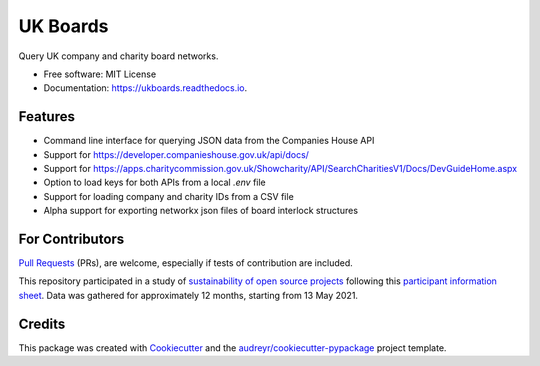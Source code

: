 =========
UK Boards
=========


.. image:: https://img.shields.io/pypi/v/ukboards.svg
        :target: https://pypi.python.org/pypi/ukboards

.. image:: https://img.shields.io/travis/griff-rees/ukboards.svg
        :target: https://travis-ci.org/griff-rees/ukboards

.. image:: https://readthedocs.org/projects/ukboards/badge/?version=latest
        :target: https://ukboards.readthedocs.io/en/latest/?badge=latest
        :alt: Documentation Status

.. image:: https://pyup.io/repos/github/griff-rees/ukboards/shield.svg
        :target: https://pyup.io/repos/github/griff-rees/ukboards/
        :alt: Updates

.. image:: https://img.shields.io/pypi/pyversions/ukboards.svg
        :target: https://img.shields.io/pypi/pyversions/ukboards
        :alt: Supported Python Versions

.. image:: https://codecov.io/gh/griff-rees/ukboards/branch/master/graph/badge.svg
        :target: https://codecov.io/gh/griff-rees/ukboards

.. image:: https://zenodo.org/badge/DOI/10.5281/zenodo.4381055.svg
        :target: https://doi.org/10.5281/zenodo.4381055


Query UK company and charity board networks.


* Free software: MIT License
* Documentation: https://ukboards.readthedocs.io.


Features
--------

* Command line interface for querying JSON data from the Companies House API
* Support for https://developer.companieshouse.gov.uk/api/docs/
* Support for https://apps.charitycommission.gov.uk/Showcharity/API/SearchCharitiesV1/Docs/DevGuideHome.aspx
* Option to load keys for both APIs from a local `.env` file
* Support for loading company and charity IDs from a CSV file
* Alpha support for exporting networkx json files of board interlock structures


For Contributors
----------------
 
`Pull Requests`_ (PRs), are welcome, especially if tests of contribution are included.  

This repository participated in a study of `sustainability of open source projects`_ following this `participant information sheet`_. Data was gathered for approximately 12 months, starting from 13 May 2021.


Credits
-------

This package was created with Cookiecutter_ and the `audreyr/cookiecutter-pypackage`_ project template.

.. _Cookiecutter: https://github.com/audreyr/cookiecutter
.. _`audreyr/cookiecutter-pypackage`: https://github.com/audreyr/cookiecutter-pypackage
.. _`Pull Requests`: https://docs.github.com/en/github/collaborating-with-issues-and-pull-requests/creating-a-pull-request
.. _`sustainability of open source projects`: https://sustainable-open-science-and-software.github.io/
.. _`participant information sheet`: https://sustainable-open-science-and-software.github.io/assets/PIS_sustainable_software.pdf
